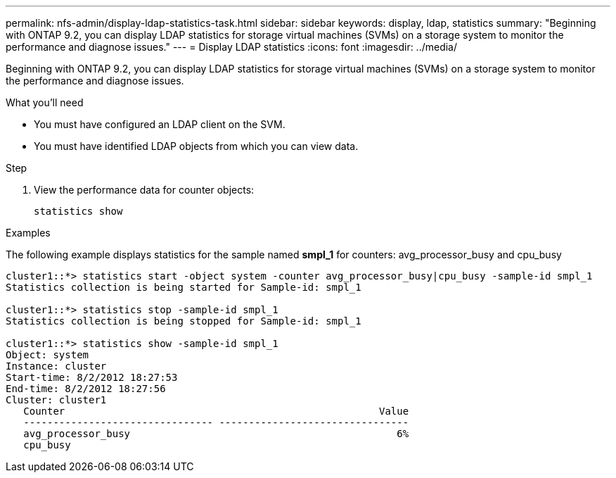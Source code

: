 ---
permalink: nfs-admin/display-ldap-statistics-task.html
sidebar: sidebar
keywords: display, ldap, statistics
summary: "Beginning with ONTAP 9.2, you can display LDAP statistics for storage virtual machines (SVMs) on a storage system to monitor the performance and diagnose issues."
---
= Display LDAP statistics
:icons: font
:imagesdir: ../media/

[.lead]
Beginning with ONTAP 9.2, you can display LDAP statistics for storage virtual machines (SVMs) on a storage system to monitor the performance and diagnose issues.

.What you'll need

* You must have configured an LDAP client on the SVM.
* You must have identified LDAP objects from which you can view data.

.Step

. View the performance data for counter objects:
+
`statistics show`

.Examples

The following example displays statistics for the sample named *smpl_1* for counters: avg_processor_busy and cpu_busy

----
cluster1::*> statistics start -object system -counter avg_processor_busy|cpu_busy -sample-id smpl_1
Statistics collection is being started for Sample-id: smpl_1

cluster1::*> statistics stop -sample-id smpl_1
Statistics collection is being stopped for Sample-id: smpl_1

cluster1::*> statistics show -sample-id smpl_1
Object: system
Instance: cluster
Start-time: 8/2/2012 18:27:53
End-time: 8/2/2012 18:27:56
Cluster: cluster1
   Counter                                                     Value
   -------------------------------- --------------------------------
   avg_processor_busy                                             6%
   cpu_busy              
----

// 2024 Dec 03, Git Issue 1525